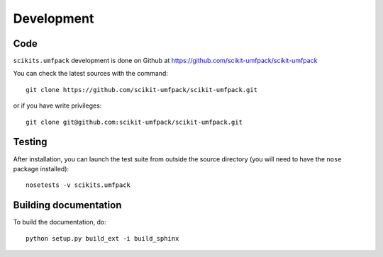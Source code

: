 Development
===========

Code
----

``scikits.umfpack`` development is done on Github at
https://github.com/scikit-umfpack/scikit-umfpack

You can check the latest sources with the command::

  git clone https://github.com/scikit-umfpack/scikit-umfpack.git

or if you have write privileges::

  git clone git@github.com:scikit-umfpack/scikit-umfpack.git

Testing
-------

After installation, you can launch the test suite from outside the
source directory (you will need to have the ``nose`` package installed)::

    nosetests -v scikits.umfpack

Building documentation
----------------------

To build the documentation, do::

    python setup.py build_ext -i build_sphinx
